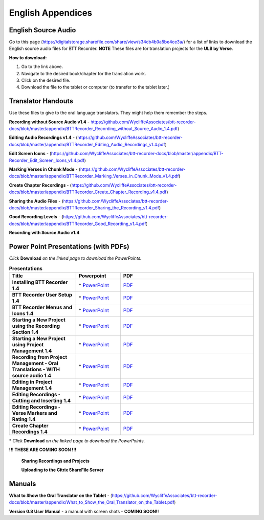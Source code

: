English Appendices
======

English Source Audio
-----
Go to this page (https://digitalstorage.sharefile.com/share/view/s34cb4b0a5be4ce3a/) for a list of links to download the English source audio files for BTT Recorder. **NOTE** These files are for translation projects for the **ULB by Verse**.

**How to download:**

1. Go to the link above.
2. Navigate to the desired book/chapter for the translation work.
3. Click on the desired file.
4. Download the file to the tablet or computer (to transfer to the tablet later.)

Translator Handouts
-----
Use these files to give to the oral language translators. They might help them remember the steps.

**Recording without Source Audio v1.4** - https://github.com/WycliffeAssociates/btt-recorder-docs/blob/master/appendix/BTTRecorder_Recording_without_Source_Audio_1.4.pdf)

**Editing Audio Recordings v1.4** - (https://github.com/WycliffeAssociates/btt-recorder-docs/blob/master/appendix/BTTRecorder_Editing_Audio_Recordings_v1.4.pdf)

**Edit Screen Icons** - (https://github.com/WycliffeAssociates/btt-recorder-docs/blob/master/appendix/BTT-Recorder_Edit_Screen_Icons_v1.4.pdf)

**Marking Verses in Chunk Mode** - (https://github.com/WycliffeAssociates/btt-recorder-docs/blob/master/appendix/BTTRecorder_Marking_Verses_in_Chunk_Mode_v1.4.pdf)

**Create Chapter Recordings** - (https://github.com/WycliffeAssociates/btt-recorder-docs/blob/master/appendix/BTTRecorder_Create_Chapter_Recording_v1.4.pdf)

**Sharing the Audio Files** - (https://github.com/WycliffeAssociates/btt-recorder-docs/blob/master/appendix/BTTRecorder_Sharing_the_Recording_v1.4.pdf)

**Good Recording Levels** - (https://github.com/WycliffeAssociates/btt-recorder-docs/blob/master/appendix/BTTRecorder_Good_Recording_v1.4.pdf)

**Recording with Source Audio v1.4** 

Power Point Presentations (with PDFs)
-------------------------------------

*Click* **Download** *on the linked page to download the PowerPoints.*

.. list-table:: **Presentations**
   :widths: 15 10 30
   :header-rows: 1

   * - Title
     - Powerpoint
     - PDF
     
   * - **Installing BTT Recorder 1.4**
     - \* `PowerPoint <https://github.com/WycliffeAssociates/btt-recorder-docs/blob/master/appendix/BTTRecorder_Installing_v1.4.x.pptx>`_ 
     - \ `PDF <https://github.com/WycliffeAssociates/btt-recorder-docs/blob/master/appendix/BTTRecorder_Installing_v1.4.x.pdf>`_ 

   * - **BTT Recorder User Setup 1.4**
     -  \* `PowerPoint <https://github.com/WycliffeAssociates/btt-recorder-docs/blob/master/appendix/BTTRecorder_User_Setup_1.4.pptx>`_ 
     - \ `PDF <https://github.com/WycliffeAssociates/btt-recorder-docs/blob/master/appendix/BTTRecorder_User_Setup_1.4.pdf>`_  

   * - **BTT Recorder Menus and Icons 1.4**
     - \* `PowerPoint <https://github.com/WycliffeAssociates/btt-recorder-docs/blob/master/appendix/BTTRecorder_Menus_and_Icons_v1.4.pptx>`_ 
     - \ `PDF <https://github.com/WycliffeAssociates/btt-recorder-docs/blob/master/appendix/BTTRecorder_Menus_and_Icons_v1.4.pdf>`_
     
   * - **Starting a New Project using the Recording Section 1.4**
     - \* `PowerPoint <https://github.com/WycliffeAssociates/btt-recorder-docs/blob/master/appendix/BTTRecorder_Starting_a_New_Project_Record_Section_v1.4.x.pptx>`_
     - \ `PDF <https://github.com/WycliffeAssociates/btt-recorder-docs/blob/master/appendix/BTTRecorder_Starting_a_New_Project_Record_Section_v1.4.x.pdf>`_
     
   * - **Starting a New Project using Project Management 1.4**
     - \* `PowerPoint <https://github.com/WycliffeAssociates/btt-recorder-docs/blob/master/appendix/BTTRecorder_Starting_a_New_Project_Project_Management_v1.4.pptx>`_
     - \ `PDF <https://github.com/WycliffeAssociates/btt-recorder-docs/blob/master/appendix/BTTRecorder_Starting_a_New_Project_Project_Management_v1.4.pdf>`_  
     
   * - **Recording from Project Management - Oral Translations - WITH source audio 1.4**
     - \* `PowerPoint <https://github.com/WycliffeAssociates/btt-recorder-docs/blob/master/appendix/BTTRecorder_Recording_from_PM-Audio_Recordings_Without_Source_Audio%20v1.4.pptx>`_
     - \ `PDF <https://github.com/WycliffeAssociates/btt-recorder-docs/blob/master/appendix/BTTRecorder_Recording_from_PM-Audio_Recordings_Without_Source_Audio%20v1.4.pdf>`_

   * - **Editing in Project Management 1.4**
     - \* `PowerPoint <https://github.com/WycliffeAssociates/btt-recorder-docs/blob/master/appendix/BTTRecorder_Editing_Project_Management_v1.4.pptx>`_
     - \ `PDF <https://github.com/WycliffeAssociates/btt-recorder-docs/blob/master/appendix/BTTRecorder_Editing_Project_Management_v1.4.pdf>`_

   * - **Editing Recordings - Cutting and Inserting 1.4** 
     - \* `PowerPoint <https://github.com/WycliffeAssociates/btt-recorder-docs/blob/master/appendix/BTTRecorder_Editing_Cutting_and_Inserting_v1.4.pptx>`_
     - \ `PDF <https://github.com/WycliffeAssociates/btt-recorder-docs/blob/master/appendix/BTTRecorder_Editing_Cutting_and_Inserting_v1.4.pdf>`_

   * - **Editing Recordings - Verse Markers and Rating 1.4**
     - \* `PowerPoint <https://github.com/WycliffeAssociates/btt-recorder-docs/blob/master/appendix/BTTRecorder_Editing_VerseMarkers_and_Rating_v1.4.pptx>`_
     - \ `PDF <https://github.com/WycliffeAssociates/btt-recorder-docs/blob/master/appendix/BTTRecorder_Editing_VerseMarkers_and_Rating_v1.4.pdf>`_
     
   * - **Create Chapter Recordings 1.4**
     - \* `PowerPoint <https://github.com/WycliffeAssociates/btt-recorder-docs/blob/master/appendix/BTTRecorder_Create_Chapter_Recording_v1.4.pptx>`_
     - \ `PDF <https://github.com/WycliffeAssociates/btt-recorder-docs/blob/master/appendix/BTTRecorder_Create_Chapter_Recording_v1.4.pdf>`_
     
\* *Click* **Download** *on the linked page to download the PowerPoints.*


 
 
**!!! THESE ARE COMING SOON !!!**
 
 **Sharing Recordings and Projects**
 
 **Uploading to the Citrix ShareFile Server**
 

Manuals
-----

**What to Show the Oral Translator on the Tablet** - (https://github.com/WycliffeAssociates/btt-recorder-docs/blob/master/appendix/What_to_Show_the_Oral_Translator_on_the_Tablet.pdf)

**Version 0.8 User Manual** - a manual with screen shots - **COMING SOON!!**

